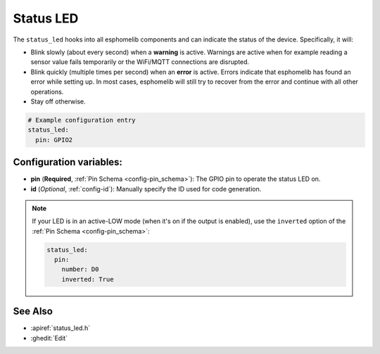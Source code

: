 Status LED
==========

.. seo::
    :description: Instructions for setting up status LEDs in esphomelib to monitor the status of an ESP.
    :image: led-on.png

The ``status_led`` hooks into all esphomelib components and can indicate the status of
the device. Specifically, it will:

- Blink slowly (about every second) when a **warning** is active. Warnings are active when for
  example reading a sensor value fails temporarily or the WiFi/MQTT connections are disrupted.
- Blink quickly (multiple times per second) when an **error** is active. Errors indicate that
  esphomelib has found an error while setting up. In most cases, esphomelib will still try to
  recover from the error and continue with all other operations.
- Stay off otherwise.

.. code-block:: yaml

    # Example configuration entry
    status_led:
      pin: GPIO2

Configuration variables:
------------------------

- **pin** (**Required**, :ref:`Pin Schema <config-pin_schema>`): The
  GPIO pin to operate the status LED on.
- **id** (*Optional*, :ref:`config-id`): Manually specify the ID used for code generation.

.. note::

    If your LED is in an active-LOW mode (when it's on if the output is enabled), use the
    ``inverted`` option of the :ref:`Pin Schema <config-pin_schema>`:

    .. code-block:: yaml

        status_led:
          pin:
            number: D0
            inverted: True

See Also
--------

- :apiref:`status_led.h`
- :ghedit:`Edit`

.. disqus::
